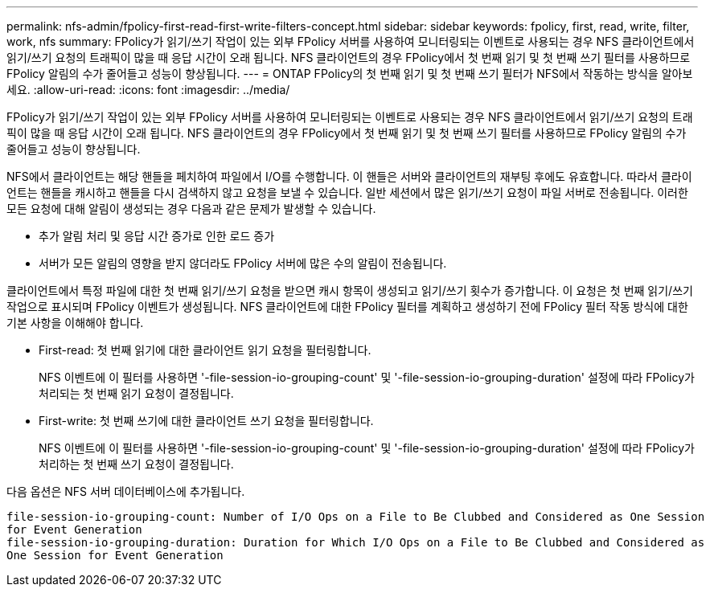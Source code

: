 ---
permalink: nfs-admin/fpolicy-first-read-first-write-filters-concept.html 
sidebar: sidebar 
keywords: fpolicy, first, read, write, filter, work, nfs 
summary: FPolicy가 읽기/쓰기 작업이 있는 외부 FPolicy 서버를 사용하여 모니터링되는 이벤트로 사용되는 경우 NFS 클라이언트에서 읽기/쓰기 요청의 트래픽이 많을 때 응답 시간이 오래 됩니다. NFS 클라이언트의 경우 FPolicy에서 첫 번째 읽기 및 첫 번째 쓰기 필터를 사용하므로 FPolicy 알림의 수가 줄어들고 성능이 향상됩니다. 
---
= ONTAP FPolicy의 첫 번째 읽기 및 첫 번째 쓰기 필터가 NFS에서 작동하는 방식을 알아보세요.
:allow-uri-read: 
:icons: font
:imagesdir: ../media/


[role="lead"]
FPolicy가 읽기/쓰기 작업이 있는 외부 FPolicy 서버를 사용하여 모니터링되는 이벤트로 사용되는 경우 NFS 클라이언트에서 읽기/쓰기 요청의 트래픽이 많을 때 응답 시간이 오래 됩니다. NFS 클라이언트의 경우 FPolicy에서 첫 번째 읽기 및 첫 번째 쓰기 필터를 사용하므로 FPolicy 알림의 수가 줄어들고 성능이 향상됩니다.

NFS에서 클라이언트는 해당 핸들을 페치하여 파일에서 I/O를 수행합니다. 이 핸들은 서버와 클라이언트의 재부팅 후에도 유효합니다. 따라서 클라이언트는 핸들을 캐시하고 핸들을 다시 검색하지 않고 요청을 보낼 수 있습니다. 일반 세션에서 많은 읽기/쓰기 요청이 파일 서버로 전송됩니다. 이러한 모든 요청에 대해 알림이 생성되는 경우 다음과 같은 문제가 발생할 수 있습니다.

* 추가 알림 처리 및 응답 시간 증가로 인한 로드 증가
* 서버가 모든 알림의 영향을 받지 않더라도 FPolicy 서버에 많은 수의 알림이 전송됩니다.


클라이언트에서 특정 파일에 대한 첫 번째 읽기/쓰기 요청을 받으면 캐시 항목이 생성되고 읽기/쓰기 횟수가 증가합니다. 이 요청은 첫 번째 읽기/쓰기 작업으로 표시되며 FPolicy 이벤트가 생성됩니다. NFS 클라이언트에 대한 FPolicy 필터를 계획하고 생성하기 전에 FPolicy 필터 작동 방식에 대한 기본 사항을 이해해야 합니다.

* First-read: 첫 번째 읽기에 대한 클라이언트 읽기 요청을 필터링합니다.
+
NFS 이벤트에 이 필터를 사용하면 '-file-session-io-grouping-count' 및 '-file-session-io-grouping-duration' 설정에 따라 FPolicy가 처리되는 첫 번째 읽기 요청이 결정됩니다.

* First-write: 첫 번째 쓰기에 대한 클라이언트 쓰기 요청을 필터링합니다.
+
NFS 이벤트에 이 필터를 사용하면 '-file-session-io-grouping-count' 및 '-file-session-io-grouping-duration' 설정에 따라 FPolicy가 처리하는 첫 번째 쓰기 요청이 결정됩니다.



다음 옵션은 NFS 서버 데이터베이스에 추가됩니다.

[listing]
----


file-session-io-grouping-count: Number of I/O Ops on a File to Be Clubbed and Considered as One Session
for Event Generation
file-session-io-grouping-duration: Duration for Which I/O Ops on a File to Be Clubbed and Considered as
One Session for Event Generation
----